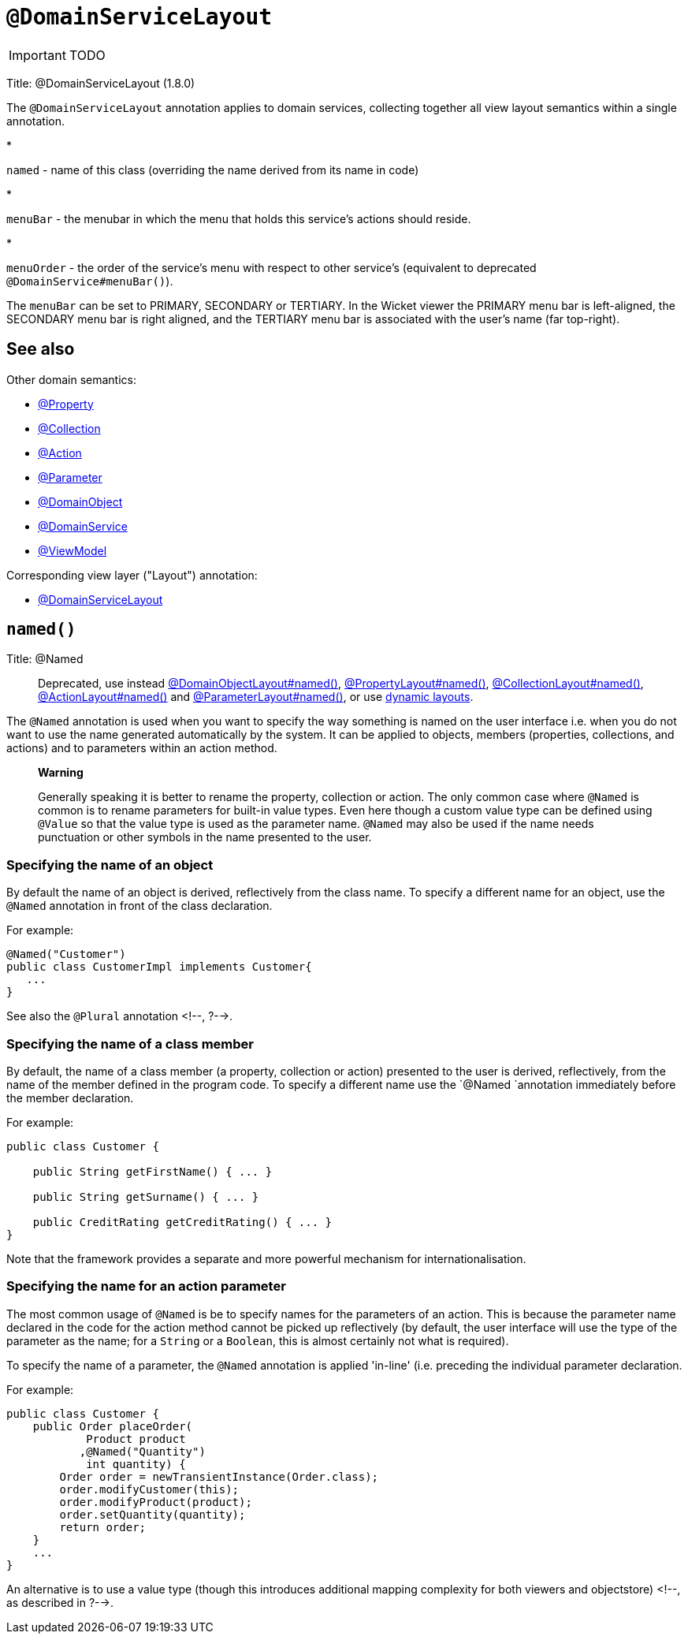 = anchor:reference-annotations_manpage-[]`@DomainServiceLayout`
:Notice: Licensed to the Apache Software Foundation (ASF) under one or more contributor license agreements. See the NOTICE file distributed with this work for additional information regarding copyright ownership. The ASF licenses this file to you under the Apache License, Version 2.0 (the "License"); you may not use this file except in compliance with the License. You may obtain a copy of the License at. http://www.apache.org/licenses/LICENSE-2.0 . Unless required by applicable law or agreed to in writing, software distributed under the License is distributed on an "AS IS" BASIS, WITHOUT WARRANTIES OR  CONDITIONS OF ANY KIND, either express or implied. See the License for the specific language governing permissions and limitations under the License.
:_basedir: ../
:_imagesdir: images/

IMPORTANT: TODO


Title: @DomainServiceLayout (1.8.0)

The `@DomainServiceLayout` annotation applies to domain services, collecting together all view layout semantics
within a single annotation.

*

`named` - name of this class (overriding the name derived from its name in code)

*

`menuBar` - the menubar in which the menu that holds this service's actions should reside.

*

`menuOrder` - the order of the service's menu with respect to other service's (equivalent to deprecated `@DomainService#menuBar()`).

The `menuBar` can be set to PRIMARY, SECONDARY or TERTIARY. In the Wicket viewer the PRIMARY menu bar is left-aligned,
the SECONDARY menu bar is right aligned, and the TERTIARY menu bar is associated with the user's name (far top-right).

== See also

Other domain semantics:

* link:./Property.html[@Property]
* link:./Collection.html[@Collection]
* link:./Action.html[@Action]
* link:./Parameter.html[@Parameter]
* link:./DomainObject.html[@DomainObject]
* link:./DomainService.html[@DomainService]
* link:./ViewModel.html[@ViewModel]

Corresponding view layer ("Layout") annotation:

* link:./DomainServiceLayout.html[@DomainServiceLayout]












== `named()`

Title: @Named

____

Deprecated, use instead link:./DomainObjectLayout.html[@DomainObjectLayout#named()], link:./PropertyLayout.html[@PropertyLayout#named()], link:./CollectionLayout.html[@CollectionLayout#named()], link:./ActionLayout.html[@ActionLayout#named()] and link:./ParameterLayout.html[@ParameterLayout#named()], or use link:../../components/viewers/wicket/dynamic-layouts.html[dynamic layouts].

____

The `@Named` annotation is used when you want to specify the way
something is named on the user interface i.e. when you do not want to
use the name generated automatically by the system. It can be applied to
objects, members (properties, collections, and actions) and to
parameters within an action method.

____

*Warning*

Generally speaking it is better to rename the property, collection or
action. The only common case where `@Named` is common is to rename
parameters for built-in value types. Even here though a custom value
type can be defined using `@Value` so that the value type is used as the
parameter name. `@Named` may also be used if the name needs punctuation
or other symbols in the name presented to the user.

____

=== Specifying the name of an object

By default the name of an object is derived, reflectively from the class
name. To specify a different name for an object, use the `@Named`
annotation in front of the class declaration.

For example:

[source]
----
@Named("Customer")
public class CustomerImpl implements Customer{
   ...
}
----

See also the `@Plural` annotation <!--, ?-->.

=== Specifying the name of a class member

By default, the name of a class member (a property, collection or
action) presented to the user is derived, reflectively, from the name of
the member defined in the program code. To specify a different name use
the `@Named
`annotation immediately before the member declaration.

For example:

[source]
----
public class Customer {

    public String getFirstName() { ... }

    public String getSurname() { ... }

    public CreditRating getCreditRating() { ... }
}
----

Note that the framework provides a separate and more powerful mechanism
for internationalisation.

=== Specifying the name for an action parameter

The most common usage of `@Named` is be to specify names for the
parameters of an action. This is because the parameter name declared in
the code for the action method cannot be picked up reflectively (by
default, the user interface will use the type of the parameter as the
name; for a `String` or a `Boolean`, this is almost certainly not what is
required).

To specify the name of a parameter, the `@Named` annotation is applied
'in-line' (i.e. preceding the individual parameter declaration.

For example:

[source]
----
public class Customer {
    public Order placeOrder(
            Product product
           ,@Named("Quantity")
            int quantity) {
        Order order = newTransientInstance(Order.class);
        order.modifyCustomer(this);
        order.modifyProduct(product);
        order.setQuantity(quantity);
        return order;
    }
    ...
}
----

An alternative is to use a value type (though this introduces additional mapping complexity for both viewers and objectstore) <!--, as described in ?-->.
